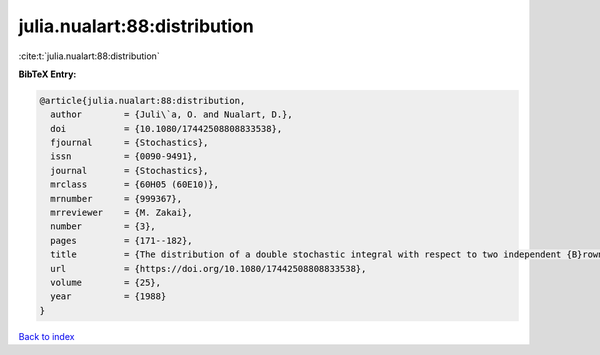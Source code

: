 julia.nualart:88:distribution
=============================

:cite:t:`julia.nualart:88:distribution`

**BibTeX Entry:**

.. code-block:: bibtex

   @article{julia.nualart:88:distribution,
     author        = {Juli\`a, O. and Nualart, D.},
     doi           = {10.1080/17442508808833538},
     fjournal      = {Stochastics},
     issn          = {0090-9491},
     journal       = {Stochastics},
     mrclass       = {60H05 (60E10)},
     mrnumber      = {999367},
     mrreviewer    = {M. Zakai},
     number        = {3},
     pages         = {171--182},
     title         = {The distribution of a double stochastic integral with respect to two independent {B}rownian sheets},
     url           = {https://doi.org/10.1080/17442508808833538},
     volume        = {25},
     year          = {1988}
   }

`Back to index <../By-Cite-Keys.html>`_
